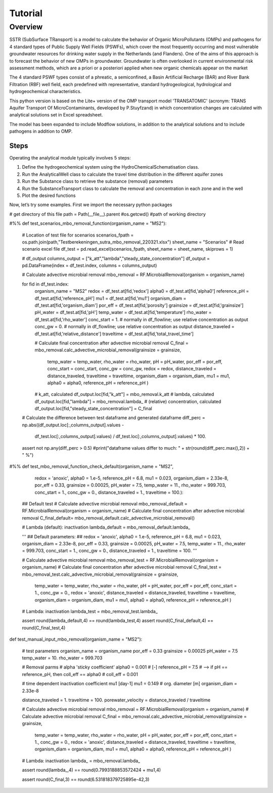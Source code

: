 ========================================================================================================
Tutorial
========================================================================================================

Overview
========

SSTR (SubSurface TRansport) is a model to calculate the behavior of Organic
MicroPollutants (OMPs) and pathogens for 4 standard types of Public Supply Well
Fields (PSWFs), which cover the most frequently occurring and most vulnerable
groundwater resources for drinking water supply in the Netherlands (and Flanders).
One of the aims of this approach is to forecast the behavior of new OMPs in
groundwater. Groundwater is often overlooked in current environmental risk
assessment methods, which are a priori or a posteriori applied when new organic
chemicals appear on the market

The 4 standard PSWF types consist of a phreatic, a semiconfined, a Basin Artificial
Recharge (BAR) and River Bank Filtration (RBF) well field, each predefined with
representative, standard hydrogeological, hydrological and hydrogeochemical
characteristics.

This python version is based on the Lite+ version of the OMP transport model 'TRANSATOMIC'
(acronym: TRANS Aquifer Transport Of MicroContaminants, developed by P.Stuyfzand)
in which concentration changes are calculated with analytical solutions set in Excel spreadsheet.

The model has been expanded to include Modflow solutions, in addition to the analytical
solutions and to include pathogens in addition to OMP.

Steps
-----

Operating the analytical module typically involves 5 steps:

#. Define the hydrogeochemical system using the HydroChemicalSchematisation class. 
#. Run the AnalyticalWell class to calculate the travel time distribution in the different aquifer zones
#. Run the Substance class to retrieve the substance (removal) parameters
#. Run the SubstanceTransport class to calculate the removal and concentration in each zone and in the well
#. Plot the desired functions

Now, let’s try some examples. First we import the necessary python packages

.. ipython:: python

    import numpy as np
    import pandas as pd
    import os
    import sys
    from pathlib import Path

    import sutra.removal_functions as RF


# get directory of this file
path = Path(__file__).parent #os.getcwd() #path of working directory


#%%
def test_scenarios_mbo_removal_function(organism_name = "MS2"):

    # Location of test file for scenarios
    scenarios_fpath = os.path.join(path,"Testberekeningen_sutra_mbo_removal_220321.xlsx")
    sheet_name = "Scenarios"
    # Read scenario excel file
    df_test = pd.read_excel(scenarios_fpath, sheet_name = sheet_name, skiprows = 1)

    # df_output
    columns_output = ["k_att","lambda","steady_state_concentration"]
    df_output = pd.DataFrame(index = df_test.index, columns = columns_output)

    # Calculate advective microbial removal
    mbo_removal = RF.MicrobialRemoval(organism = organism_name)

    for fid in df_test.index:
        organism_name = "MS2"
        redox = df_test.at[fid,'redox']
        alpha0 = df_test.at[fid,'alpha0']
        reference_pH = df_test.at[fid,'reference_pH']
        mu1 = df_test.at[fid,'mu1']
        organism_diam = df_test.at[fid,'organism_diam']
        por_eff = df_test.at[fid,'porosity']
        grainsize = df_test.at[fid,'grainsize']
        pH_water = df_test.at[fid,'pH']
        temp_water = df_test.at[fid,'temperature']
        rho_water = df_test.at[fid,'rho_water']
        conc_start = 1.  # normally in df_flowline; use relative concentration as output
        conc_gw = 0.     # normally in df_flowline; use relative concentration as output
        distance_traveled = df_test.at[fid,'relative_distance']
        traveltime = df_test.at[fid,'total_travel_time']
 
        # Calculate final concentration after advective microbial removal
        C_final = mbo_removal.calc_advective_microbial_removal(grainsize = grainsize,
                                                temp_water = temp_water, rho_water = rho_water,
                                                pH = pH_water, por_eff = por_eff, 
                                                conc_start = conc_start, conc_gw = conc_gw,
                                                redox = redox,
                                                distance_traveled = distance_traveled, 
                                                traveltime = traveltime,
                                                organism_diam = organism_diam,
                                                mu1 = mu1,
                                                alpha0 = alpha0,
                                                reference_pH = reference_pH )

        # k_att, calculated
        df_output.loc[fid,"k_att"] = mbo_removal.k_att
        # lambda, calculated
        df_output.loc[fid,"lambda"] = mbo_removal.lambda_
        # (relative) concentration, calculated
        df_output.loc[fid,"steady_state_concentration"] = C_final

    # Calculate the difference between test dataframe and generated dataframe
    diff_perc = np.abs((df_output.loc[:,columns_output].values - \
                        df_test.loc[:,columns_output].values) / \
                        df_test.loc[:,columns_output].values) * 100.



    assert not np.any(diff_perc > 0.5)
    #print("dataframe values differ to much: " + str(round(diff_perc.max(),2)) + " %")

#%%
def test_mbo_removal_function_check_default(organism_name = "MS2",
                                            redox = 'anoxic',
                                            alpha0 = 1.e-5,
                                            reference_pH = 6.8,
                                            mu1 = 0.023,
                                            organism_diam = 2.33e-8,
                                            por_eff = 0.33,
                                            grainsize = 0.00025,
                                            pH_water = 7.5,
                                            temp_water = 11.,
                                            rho_water = 999.703,
                                            conc_start = 1.,
                                            conc_gw = 0.,
                                            distance_traveled = 1.,
                                            traveltime = 100.):

    ## Default test
    # Calculate advective microbial removal
    mbo_removal_default = RF.MicrobialRemoval(organism = organism_name)
    # Calculate final concentration after advective microbial removal
    C_final_default= mbo_removal_default.calc_advective_microbial_removal()

    # Lambda (default): inactivation 
    lambda_default = mbo_removal_default.lambda_   

    '''
    ## Default parameters: ##
    redox = 'anoxic',
    alpha0 = 1.e-5,
    reference_pH = 6.8,
    mu1 = 0.023,
    organism_diam = 2.33e-8,
    por_eff = 0.33,
    grainsize = 0.00025,
    pH_water = 7.5,
    temp_water = 11.,
    rho_water = 999.703,
    conc_start = 1.,
    conc_gw = 0.,
    distance_traveled = 1.,
    traveltime = 100.
    '''

    # Calculate advective microbial removal
    mbo_removal_test = RF.MicrobialRemoval(organism = organism_name)
    # Calculate final concentration after advective microbial removal
    C_final_test = mbo_removal_test.calc_advective_microbial_removal(grainsize = grainsize,
                                            temp_water = temp_water, rho_water = rho_water,
                                            pH = pH_water, por_eff = por_eff, 
                                            conc_start = 1., conc_gw = 0.,
                                            redox = 'anoxic',
                                            distance_traveled = distance_traveled, 
                                            traveltime = traveltime,
                                            organism_diam = organism_diam,
                                            mu1 = mu1,
                                            alpha0 = alpha0,
                                            reference_pH = reference_pH
                                            )

    # Lambda: inactivation 
    lambda_test = mbo_removal_test.lambda_     

    assert round(lambda_default,4) == round(lambda_test,4) 
    assert round(C_final_default,4) == round(C_final_test,4)



def test_manual_input_mbo_removal(organism_name = "MS2"):

    # test parameters
    organism_name = organism_name
    por_eff = 0.33
    grainsize = 0.00025
    pH_water = 7.5
    temp_water = 10.
    rho_water = 999.703

    # Removal parms
    # alpha  'sticky coefficient'
    alpha0 = 0.001 # [-]
    reference_pH = 7.5
    # --> if pH == reference_pH, then coll_eff == alpha0
    # coll_eff = 0.001

    # time dependent inactivation coefficient mu1 [day-1]
    mu1 = 0.149
    # org. diameter [m]
    organism_diam = 2.33e-8

    distance_traveled = 1.
    traveltime = 100.
    porewater_velocity = distance_traveled / traveltime

    # Calculate advective microbial removal
    mbo_removal = RF.MicrobialRemoval(organism = organism_name)
    # Calculate advective microbial removal
    C_final = mbo_removal.calc_advective_microbial_removal(grainsize = grainsize,
                                            temp_water = temp_water, rho_water = rho_water,
                                            pH = pH_water, por_eff = por_eff, 
                                            conc_start = 1., conc_gw = 0.,
                                            redox = 'anoxic',
                                            distance_traveled = distance_traveled, 
                                            traveltime = traveltime,
                                            organism_diam = organism_diam,
                                            mu1 = mu1,
                                            alpha0 = alpha0,
                                            reference_pH = reference_pH
                                            )
    # Lambda: inactivation 
    lambda_ = mbo_removal.lambda_                                             

    assert round(lambda_,4) == round(0.7993188853572424 + mu1,4) 

    assert round(C_final,3) == round(6.531818379725895e-42,3)

